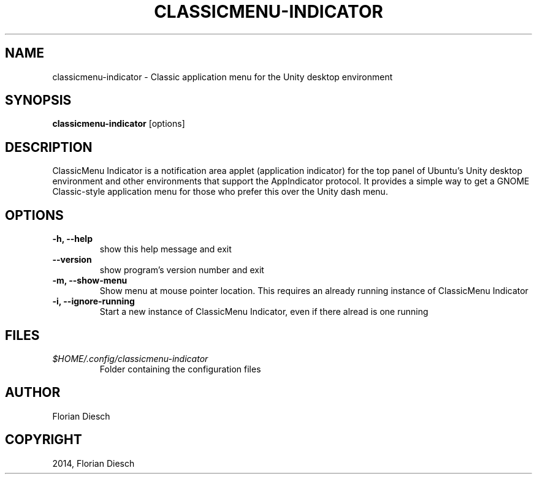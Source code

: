.\" Man page generated from reStructuredText.
.
.TH "CLASSICMENU-INDICATOR" "1" "07.09.2017" "1" "florian-diesch.de"
.SH NAME
classicmenu-indicator \- Classic application menu for the Unity desktop environment
.
.nr rst2man-indent-level 0
.
.de1 rstReportMargin
\\$1 \\n[an-margin]
level \\n[rst2man-indent-level]
level margin: \\n[rst2man-indent\\n[rst2man-indent-level]]
-
\\n[rst2man-indent0]
\\n[rst2man-indent1]
\\n[rst2man-indent2]
..
.de1 INDENT
.\" .rstReportMargin pre:
. RS \\$1
. nr rst2man-indent\\n[rst2man-indent-level] \\n[an-margin]
. nr rst2man-indent-level +1
.\" .rstReportMargin post:
..
.de UNINDENT
. RE
.\" indent \\n[an-margin]
.\" old: \\n[rst2man-indent\\n[rst2man-indent-level]]
.nr rst2man-indent-level -1
.\" new: \\n[rst2man-indent\\n[rst2man-indent-level]]
.in \\n[rst2man-indent\\n[rst2man-indent-level]]u
..
.SH SYNOPSIS
.sp
\fBclassicmenu\-indicator\fP [options]
.SH DESCRIPTION
.sp
ClassicMenu Indicator is a notification area applet (application indicator) for the top panel of Ubuntu’s Unity desktop environment and other
environments that support the AppIndicator protocol.  It provides a simple way to get a GNOME Classic\-style application menu for those who prefer this over the Unity dash menu.
.SH OPTIONS
.INDENT 0.0
.TP
.B \-h, \-\-help
show this help message and exit
.UNINDENT
.INDENT 0.0
.TP
.B \-\-version
show program’s version number and exit
.UNINDENT
.INDENT 0.0
.TP
.B \-m, \-\-show\-menu
Show menu at mouse pointer location. This requires an
already running instance of ClassicMenu Indicator
.UNINDENT
.INDENT 0.0
.TP
.B \-i, \-\-ignore\-running
Start a new instance of ClassicMenu Indicator, even if there
alread is one running
.UNINDENT
.SH FILES
.INDENT 0.0
.TP
.B \fI$HOME/.config/classicmenu\-indicator\fP
Folder containing the configuration files
.UNINDENT
.SH AUTHOR
Florian Diesch
.SH COPYRIGHT
2014, Florian Diesch
.\" Generated by docutils manpage writer.
.
